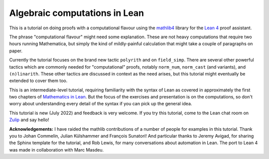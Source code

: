 .. _algebra_tactics:

Algebraic computations in Lean
==============================

This is a tutorial on doing proofs with a computational flavour using the
`mathlib4 <https://github.com/leanprover-community/mathlib4>`_ library for the
`Lean 4 <https://leanprover.github.io/>`_ proof assistant.

The phrase "computational flavour" might need some explanation. These are not heavy computations
that require two hours running Mathematica, but simply the kind of mildly-painful calculation that
might take a couple of paragraphs on paper.

Currently the tutorial focuses on the brand new tactic ``polyrith`` and on ``field_simp``.  There
are several other powerful tactics which are commonly needed for "computational" proofs, notably
``norm_num``, ``norm_cast`` (and variants), and ``(n)linarith``. These other tactics are discussed
in context as the need arises, but this tutorial might eventually be extended to cover them too.

This is an intermediate-level tutorial, requiring familiarity with the syntax of Lean as covered in
approximately the first two chapters of `Mathematics in Lean
<https://leanprover-community.github.io/mathematics_in_lean/>`_.  But the focus of the exercises and
presentation is on the computations, so don't worry about understanding every detail of the syntax
if you can pick up the general idea.

This tutorial is new (July 2022) and feedback is very welcome. If you try this tutorial, come to
the Lean chat room on `Zulip <https://leanprover.zulipchat.com/>`_ and say hello!

**Acknowledgements:** I have raided the mathlib contributions of a number of people for examples in
this tutorial.  Thank you to Johan Commelin, Julian Külshammer and François
Sunatori! And particular thanks to Jeremy Avigad, for sharing the Sphinx template for the tutorial,
and Rob Lewis, for many conversations about automation in Lean. The port to Lean 4 was made in collaboration
with Marc Masdeu.
